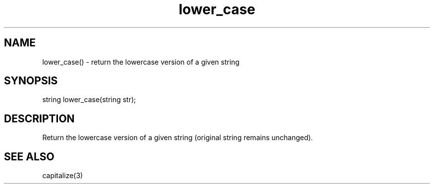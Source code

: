 .\"return the lowercase version of a given string
.TH lower_case 3

.SH NAME
lower_case() - return the lowercase version of a given string

.SH SYNOPSIS
string lower_case(string str);

.SH DESCRIPTION
Return the lowercase version of a given string (original string remains
unchanged).

.SH SEE ALSO
capitalize(3)
